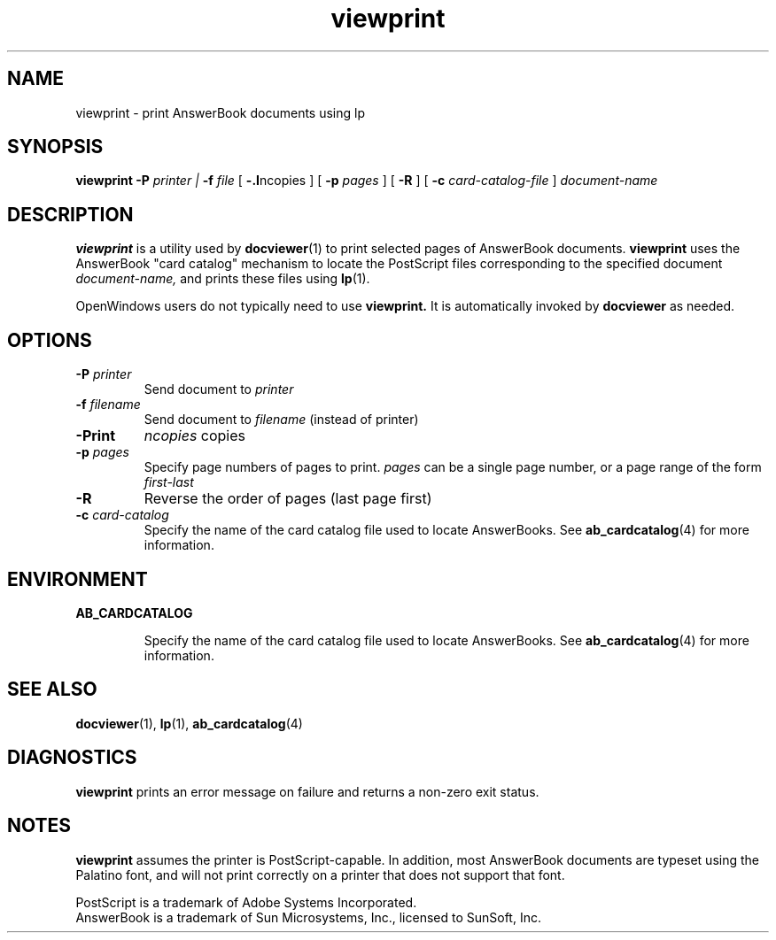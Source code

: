 .\" Copyright (c) 1994 Sun Microsystems, Inc.
.TH viewprint 1 "18 November 1993"
.IX "viewprint" "" "\f3viewprint\f1(1) \(em print AnswerBook documents using lp" ""
.IX "AnswerBook" "print" "AnswerBook" "print AnswerBook documents using lp \(em \f3viewprint\f1(1)"
.IX "viewprint command"
.SH NAME
viewprint \- print AnswerBook documents using lp
.SH SYNOPSIS
.LP
.B viewprint
.BR \-P
.I printer \(or
.BR \-f
.I file
[
.BR \-\#
.I ncopies
] [
.BR \-p
.I pages
] [
.BR \-R
] [
.B \-c
.I card-catalog-file
]
.I document-name
.SH DESCRIPTION
.LP
.B viewprint
is a utility used by 
.BR docviewer (1)
to print selected pages of AnswerBook documents.
.B viewprint
uses the AnswerBook "card catalog" mechanism to locate
the PostScript files corresponding to the specified document
.I document-name,
and prints these files using
.BR lp (1).
.LP
OpenWindows users do not typically need to use
.B viewprint.
It is automatically invoked by
.B docviewer
as needed.
.SH OPTIONS
.TP
.BI \-P " printer"
Send document to 
.I printer
.TP
.BI \-f " filename"
Send document to
.I filename
(instead of printer)
.TP
.BI \-\# " ncopies"
Print
.I ncopies
copies
.TP
.BI \-p " pages"
Specify page numbers of pages to print.
.I pages
can be a single page number, or a page range of the form
.I first-last
.TP
.B \-R
Reverse the order of pages (last page first)
.TP
.B \-c \f2card-catalog\fP
Specify the name of the card catalog file used to locate AnswerBooks.  See
.BR ab_cardcatalog (4)
for more information.
.SH ENVIRONMENT
.LP
.B AB_CARDCATALOG
.IP 
Specify the name of the card catalog file used to locate AnswerBooks.
See
.BR ab_cardcatalog (4)
for more information.
.SH SEE ALSO
.LP
.BR docviewer (1),
.BR lp (1),
.BR ab_cardcatalog (4)
.SH DIAGNOSTICS
.LP
.B viewprint
prints an error message on failure and returns a
non-zero exit status.
.SH NOTES
.LP
.B viewprint
assumes the printer is PostScript-capable. In addition, most
AnswerBook documents are typeset using the Palatino font, and
will not print correctly on a printer that does not support
that font.
.LP
PostScript is a trademark of Adobe Systems Incorporated.
.br
AnswerBook is a trademark of Sun Microsystems, Inc., licensed
to SunSoft, Inc.
